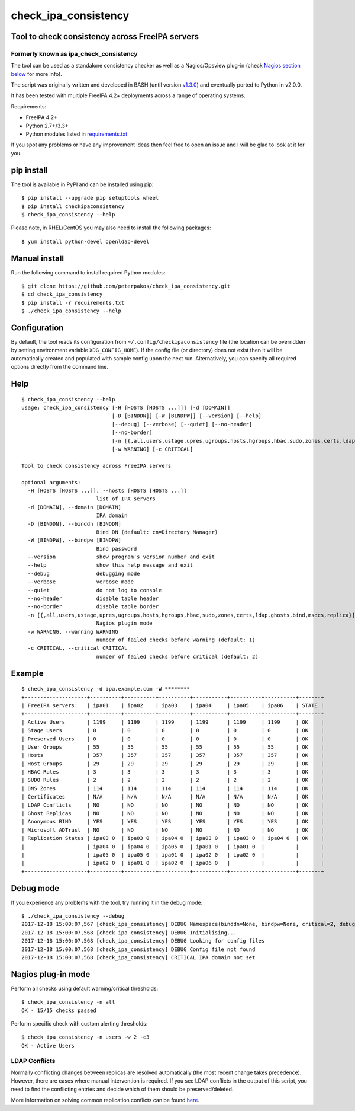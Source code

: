 check_ipa_consistency
=====================

Tool to check consistency across FreeIPA servers
------------------------------------------------

Formerly known as ipa_check_consistency
~~~~~~~~~~~~~~~~~~~~~~~~~~~~~~~~~~~~~~~

The tool can be used as a standalone consistency checker as well as a
Nagios/Opsview plug-in (check `Nagios section
below <#nagios-plug-in-mode>`__ for more info).

The script was originally written and developed in BASH (until version
`v1.3.0 <https://github.com/peterpakos/check_ipa_consistency/tree/v1.3.0>`__)
and eventually ported to Python in v2.0.0.

It has been tested with multiple FreeIPA 4.2+ deployments across a range
of operating systems.

Requirements:

-  FreeIPA 4.2+
-  Python 2.7+/3.3+
-  Python modules listed in
   `requirements.txt <https://github.com/peterpakos/check_ipa_consistency/blob/master/requirements.txt>`__

If you spot any problems or have any improvement ideas then feel free to
open an issue and I will be glad to look at it for you.

pip install
-----------

The tool is available in PyPI and can be installed using pip:

::

    $ pip install --upgrade pip setuptools wheel
    $ pip install checkipaconsistency
    $ check_ipa_consistency --help

Please note, in RHEL/CentOS you may also need to install the following
packages:

::

    $ yum install python-devel openldap-devel

Manual install
--------------

Run the following command to install required Python modules:

::

    $ git clone https://github.com/peterpakos/check_ipa_consistency.git
    $ cd check_ipa_consistency
    $ pip install -r requirements.txt
    $ ./check_ipa_consistency --help

Configuration
-------------

By default, the tool reads its configuration from
``~/.config/checkipaconsistency`` file (the location can be overridden
by setting environment variable ``XDG_CONFIG_HOME``). If the config file
(or directory) does not exist then it will be automatically created and
populated with sample config upon the next run. Alternatively, you can
specify all required options directly from the command line.

Help
----

::

    $ check_ipa_consistency --help
    usage: check_ipa_consistency [-H [HOSTS [HOSTS ...]]] [-d [DOMAIN]]
                                 [-D [BINDDN]] [-W [BINDPW]] [--version] [--help]
                                 [--debug] [--verbose] [--quiet] [--no-header]
                                 [--no-border]
                                 [-n [{,all,users,ustage,upres,ugroups,hosts,hgroups,hbac,sudo,zones,certs,ldap,ghosts,bind,msdcs,replica}]]
                                 [-w WARNING] [-c CRITICAL]

    Tool to check consistency across FreeIPA servers

    optional arguments:
      -H [HOSTS [HOSTS ...]], --hosts [HOSTS [HOSTS ...]]
                            list of IPA servers
      -d [DOMAIN], --domain [DOMAIN]
                            IPA domain
      -D [BINDDN], --binddn [BINDDN]
                            Bind DN (default: cn=Directory Manager)
      -W [BINDPW], --bindpw [BINDPW]
                            Bind password
      --version             show program's version number and exit
      --help                show this help message and exit
      --debug               debugging mode
      --verbose             verbose mode
      --quiet               do not log to console
      --no-header           disable table header
      --no-border           disable table border
      -n [{,all,users,ustage,upres,ugroups,hosts,hgroups,hbac,sudo,zones,certs,ldap,ghosts,bind,msdcs,replica}]
                            Nagios plugin mode
      -w WARNING, --warning WARNING
                            number of failed checks before warning (default: 1)
      -c CRITICAL, --critical CRITICAL
                            number of failed checks before critical (default: 2)

Example
-------

::

    $ check_ipa_consistency -d ipa.example.com -W ********
    +--------------------+----------+----------+----------+-----------+----------+----------+-------+
    | FreeIPA servers:   | ipa01    | ipa02    | ipa03    | ipa04     | ipa05    | ipa06    | STATE |
    +--------------------+----------+----------+----------+-----------+----------+----------+-------+
    | Active Users       | 1199     | 1199     | 1199     | 1199      | 1199     | 1199     | OK    |
    | Stage Users        | 0        | 0        | 0        | 0         | 0        | 0        | OK    |
    | Preserved Users    | 0        | 0        | 0        | 0         | 0        | 0        | OK    |
    | User Groups        | 55       | 55       | 55       | 55        | 55       | 55       | OK    |
    | Hosts              | 357      | 357      | 357      | 357       | 357      | 357      | OK    |
    | Host Groups        | 29       | 29       | 29       | 29        | 29       | 29       | OK    |
    | HBAC Rules         | 3        | 3        | 3        | 3         | 3        | 3        | OK    |
    | SUDO Rules         | 2        | 2        | 2        | 2         | 2        | 2        | OK    |
    | DNS Zones          | 114      | 114      | 114      | 114       | 114      | 114      | OK    |
    | Certificates       | N/A      | N/A      | N/A      | N/A       | N/A      | N/A      | OK    |
    | LDAP Conflicts     | NO       | NO       | NO       | NO        | NO       | NO       | OK    |
    | Ghost Replicas     | NO       | NO       | NO       | NO        | NO       | NO       | OK    |
    | Anonymous BIND     | YES      | YES      | YES      | YES       | YES      | YES      | OK    |
    | Microsoft ADTrust  | NO       | NO       | NO       | NO        | NO       | NO       | OK    |
    | Replication Status | ipa03 0  | ipa03 0  | ipa04 0  | ipa03 0   | ipa03 0  | ipa04 0  | OK    |
    |                    | ipa04 0  | ipa04 0  | ipa05 0  | ipa01 0   | ipa01 0  |          |       |
    |                    | ipa05 0  | ipa05 0  | ipa01 0  | ipa02 0   | ipa02 0  |          |       |
    |                    | ipa02 0  | ipa01 0  | ipa02 0  | ipa06 0   |          |          |       |
    +--------------------+----------+----------+----------+-----------+----------+----------+-------+

Debug mode
----------

If you experience any problems with the tool, try running it in the
debug mode:

::

    $ ./check_ipa_consistency --debug
    2017-12-18 15:00:07,567 [check_ipa_consistency] DEBUG Namespace(binddn=None, bindpw=None, critical=2, debug=True, disable_border=False, disable_header=False, domain=None, hosts=None, nagios_check=None, quiet=False, verbose=False, warning=1)
    2017-12-18 15:00:07,568 [check_ipa_consistency] DEBUG Initialising...
    2017-12-18 15:00:07,568 [check_ipa_consistency] DEBUG Looking for config files
    2017-12-18 15:00:07,568 [check_ipa_consistency] DEBUG Config file not found
    2017-12-18 15:00:07,568 [check_ipa_consistency] CRITICAL IPA domain not set

Nagios plug-in mode
-------------------

Perform all checks using default warning/critical thresholds:

::

    $ check_ipa_consistency -n all
    OK - 15/15 checks passed

Perform specific check with custom alerting thresholds:

::

    $ check_ipa_consistency -n users -w 2 -c3
    OK - Active Users

LDAP Conflicts
~~~~~~~~~~~~~~

Normally conflicting changes between replicas are resolved automatically
(the most recent change takes precedence). However, there are cases
where manual intervention is required. If you see LDAP conflicts in the
output of this script, you need to find the conflicting entries and
decide which of them should be preserved/deleted.

More information on solving common replication conflicts can be found
`here <https://access.redhat.com/documentation/en-us/red_hat_directory_server/10/html/administration_guide/managing_replication-solving_common_replication_conflicts>`__.
